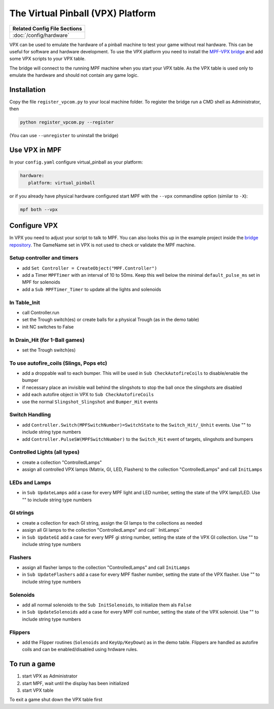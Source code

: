 The Virtual Pinball (VPX) Platform
==================================

+------------------------------------------------------------------------------+
| Related Config File Sections                                                 |
+==============================================================================+
| :doc:`/config/hardware`                                                      |
+------------------------------------------------------------------------------+


VPX can be used to emulate the hardware of a pinball machine to test your
game without real hardware.
This can be useful for software and hardware development.
To use the VPX platform you need to install the
`MPF-VPX bridge <https://github.com/missionpinball/mpf-vpcom-bridge>`_ and
add some VPX scripts to your VPX table.

The bridge will connect to the running MPF machine when you start your VPX
table.
As the VPX table is used only to emulate the hardware and should not contain
any game logic.

Installation
------------

Copy the file ``register_vpcom.py`` to your local machine folder.
To register the bridge run a CMD shell as Administrator, then


.. code-block:: console

   python register_vpcom.py --register


(You can use ``--unregister`` to uninstall the bridge)

Use VPX in MPF
--------------

In your ``config.yaml`` configure virtual_pinball as your platform:

.. code-block:: mpf-config

   hardware:
      platform: virtual_pinball

or if you already have physical hardware configured start MPF with the ``--vpx`` commandline option (similar to ``-X``):

.. code-block:: console

   mpf both --vpx


Configure VPX
-------------

In VPX you need to adjust your script to talk to MPF.
You can also looks this up in the example project inside the
`bridge repository <https://github.com/missionpinball/mpf-vpcom-bridge>`_.
The GameName set in VPX is not used to check or validate the MPF machine.

Setup controller and timers
^^^^^^^^^^^^^^^^^^^^^^^^^^^

- add ``Set Controller = CreateObject("MPF.Controller")``
- add a Timer ``MPFTimer`` with an interval of 10 to 50ms. Keep this well below the minimal ``default_pulse_ms`` set in MPF for solenoids
- add a ``Sub MPFTimer_Timer`` to update all the lights and solenoids

In Table_Init
^^^^^^^^^^^^^

- call Controller.run
- set the Trough switch(es) or create balls for a physical Trough (as in the demo table)
- init NC switches to False

In Drain_Hit (for 1-Ball games)
^^^^^^^^^^^^^^^^^^^^^^^^^^^^^^^

- set the Trough switch(es)

To use autofire_coils (Slings, Pops etc)
^^^^^^^^^^^^^^^^^^^^^^^^^^^^^^^^^^^^^^^^

- add a droppable wall to each bumper. This will be used in ``Sub CheckAutofireCoils`` to disable/enable the bumper
- if necessary place an invisible wall behind the slingshots to stop the ball once the slingshots are disabled
- add each autofire object in VPX to ``Sub CheckAutofireCoils``
- use the normal ``Slingshot_Slingshot`` and ``Bumper_Hit`` events

Switch Handling
^^^^^^^^^^^^^^^

- add ``Controller.Switch(MPFSwitchNumber)=SwitchState`` to the ``Switch_Hit/_Unhit`` events. Use "" to include string type numbers
- add ``Controller.PulseSW(MPFSwitchNumber)`` to the ``Switch_Hit`` event of targets, slingshots and bumpers

Controlled Lights (all types)
^^^^^^^^^^^^^^^^^^^^^^^^^^^^^

- create a collection "ControlledLamps"
- assign all controlled VPX lamps (Matrix, GI, LED, Flashers) to the collection "ControlledLamps" and call ``InitLamps``

LEDs and Lamps
^^^^^^^^^^^^^^

- in ``Sub UpdateLamps`` add a case for every MPF light and LED number, setting the state of the VPX lamp/LED. Use "" to include string type numbers

GI strings
^^^^^^^^^^
- create a collection for each GI string, assign the GI lamps to the collections as needed
- assign all GI lamps to the collection "ControlledLamps" and call`` InitLamps``
- in ``Sub UpdateGI`` add a case for every MPF gi string number, setting the state of the VPX GI collection. Use "" to include string type numbers

Flashers
^^^^^^^^

- assign all flasher lamps to the collection "ControlledLamps" and call ``InitLamps``
- in ``Sub UpdateFlashers`` add a case for every MPF flasher number, setting the state of the VPX flasher. Use "" to include string type numbers

Solenoids
^^^^^^^^^

- add all normal solenoids to the ``Sub InitSolenoids``, to initialize them als ``False``
- in ``Sub UpdateSolenoids`` add a case for every MPF coil number, setting the state of the VPX solenoid. Use "" to include string type numbers

Flippers
^^^^^^^^

- add the Flipper routines (``Solenoids`` and ``KeyUp/KeyDown``) as in the demo table. Flippers are handled as autofire coils and can be enabled/disabled using hrdware rules.

To run a game
-------------
1. start VPX as Administrator
2. start MPF, wait until the display has been initialized
3. start VPX table

To exit a game shut down the VPX table first
